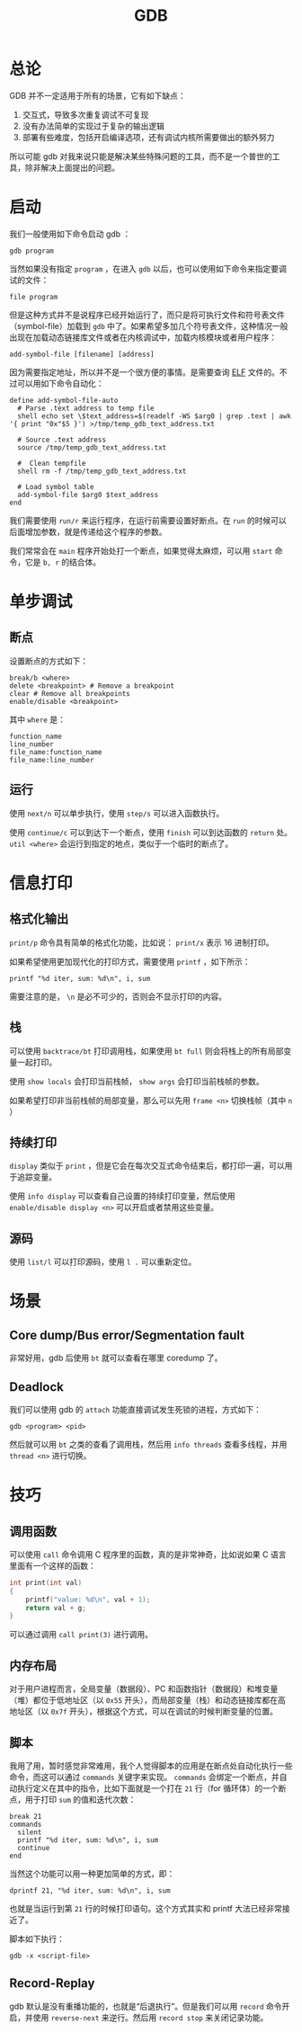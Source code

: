 :PROPERTIES:
:ID:       e6a0f900-f5e7-461e-8365-076bcaebc1f8
:END:
#+title: GDB

* 总论
GDB 并不一定适用于所有的场景，它有如下缺点：

1. 交互式，导致多次重复调试不可复现
2. 没有办法简单的实现过于复杂的输出逻辑
3. 部署有些难度，包括开启编译选项，还有调试内核所需要做出的额外努力

所以可能 gdb 对我来说只能是解决某些特殊问题的工具，而不是一个普世的工具，除非解决上面提出的问题。

* 启动
我们一般使用如下命令启动 gdb ：

#+begin_src shell
gdb program
#+end_src

当然如果没有指定 ~program~ ，在进入 ~gdb~ 以后，也可以使用如下命令来指定要调试的文件：

#+begin_src shell
file program
#+end_src

但是这种方式并不是说程序已经开始运行了，而只是将可执行文件和符号表文件（symbol-file）加载到 ~gdb~ 中了。如果希望多加几个符号表文件，这种情况一般出现在加载动态链接库文件或者在内核调试中，加载内核模块或者用户程序：

#+begin_src shell
add-symbol-file [filename] [address]
#+end_src

因为需要指定地址，所以并不是一个很方便的事情。是需要查询 [[id:b0fa8e69-28fe-41e6-954e-f77e98351841][ELF]] 文件的。不过可以用如下命令自动化：

#+begin_src gdb-script
define add-symbol-file-auto
  # Parse .text address to temp file
  shell echo set \$text_address=$(readelf -WS $arg0 | grep .text | awk '{ print "0x"$5 }') >/tmp/temp_gdb_text_address.txt

  # Source .text address
  source /tmp/temp_gdb_text_address.txt

  #  Clean tempfile
  shell rm -f /tmp/temp_gdb_text_address.txt

  # Load symbol table
  add-symbol-file $arg0 $text_address
end
#+end_src

我们需要使用 ~run/r~ 来运行程序，在运行前需要设置好断点。在 ~run~ 的时候可以后面增加参数，就是传递给这个程序的参数。

我们常常会在 ~main~ 程序开始处打一个断点，如果觉得太麻烦，可以用 ~start~ 命令，它是 ~b, r~ 的结合体。

* 单步调试
** 断点
设置断点的方式如下：

#+begin_src gdb-script
break/b <where>
delete <breakpoint> # Remove a breakpoint
clear # Remove all breakpoints
enable/disable <breakpoint>
#+end_src

其中 ~where~ 是：

#+begin_src gdb-script
function_name
line_number
file_name:function_name
file_name:line_number
#+end_src

** 运行
使用 ~next/n~ 可以单步执行，使用 ~step/s~ 可以进入函数执行。

使用 ~continue/c~ 可以到达下一个断点，使用 ~finish~ 可以到达函数的 ~return~ 处。 ~util <where>~ 会运行到指定的地点，类似于一个临时的断点了。

* 信息打印
** 格式化输出
~print/p~ 命令具有简单的格式化功能，比如说： ~print/x~ 表示 16 进制打印。

如果希望使用更加现代化的打印方式，需要使用 ~printf~ ，如下所示：

#+begin_src gdb-script
printf "%d iter, sum: %d\n", i, sum
#+end_src

需要注意的是， ~\n~ 是必不可少的，否则会不显示打印的内容。

** 栈
可以使用 ~backtrace/bt~ 打印调用栈，如果使用 ~bt full~ 则会将栈上的所有局部变量一起打印。

使用 ~show locals~ 会打印当前栈帧， ~show args~ 会打印当前栈帧的参数。

如果希望打印非当前栈帧的局部变量，那么可以先用 ~frame <n>~ 切换栈帧（其中 ~n~ ）

** 持续打印
~display~ 类似于 ~print~ ，但是它会在每次交互式命令结束后，都打印一遍，可以用于追踪变量。

使用 ~info display~ 可以查看自己设置的持续打印变量，然后使用 ~enable/disable display <n>~ 可以开启或者禁用这些变量。

** 源码
使用 ~list/l~ 可以打印源码，使用 ~l .~ 可以重新定位。

* 场景
** Core dump/Bus error/Segmentation fault
非常好用，gdb 后使用 ~bt~ 就可以查看在哪里 coredump 了。

** Deadlock
我们可以使用 gdb 的 ~attach~ 功能直接调试发生死锁的进程，方式如下：

#+begin_src shell
gdb <program> <pid>
#+end_src

然后就可以用 ~bt~ 之类的查看了调用栈，然后用 ~info threads~ 查看多线程，并用 ~thread <n>~ 进行切换。

* 技巧
** 调用函数
可以使用 ~call~ 命令调用 C 程序里的函数，真的是非常神奇，比如说如果 C 语言里面有一个这样的函数：

#+begin_src c
int print(int val) 
{
	printf("value: %d\n", val + 1);
	return val + g;
}
#+end_src

可以通过调用 ~call print(3)~ 进行调用。

** 内存布局
对于用户进程而言，全局变量（数据段）、PC 和函数指针（数据段）和堆变量（堆）都位于低地址区（以 ~0x55~ 开头），而局部变量（栈）和动态链接库都在高地址区（以 ~0x7f~ 开头），根据这个方式，可以在调试的时候判断变量的位置。

** 脚本
我用了用，暂时感觉非常难用，我个人觉得脚本的应用是在断点处自动化执行一些命令，而这可以通过 ~commands~ 关键字来实现。 ~commands~ 会绑定一个断点，并自动执行定义在其中的指令，比如下面就是一个打在 ~21~ 行（for 循环体）的一个断点，用于打印 ~sum~ 的值和迭代次数：

#+begin_src gdb-script
break 21
commands
  silent
  printf "%d iter, sum: %d\n", i, sum
  continue
end
#+end_src

当然这个功能可以用一种更加简单的方式，即：

#+begin_src gdb-script
dprintf 21, "%d iter, sum: %d\n", i, sum
#+end_src

也就是当运行到第 ~21~ 行的时候打印语句。这个方式其实和 printf 大法已经非常接近了。

脚本如下执行：

#+begin_src shell
gdb -x <script-file>
#+end_src

** Record-Replay
gdb 默认是没有重播功能的，也就是“后退执行”。但是我们可以用 ~record~ 命令开启，并使用 ~reverse-next~ 来逆行。然后用 ~record stop~ 来关闭记录功能。
